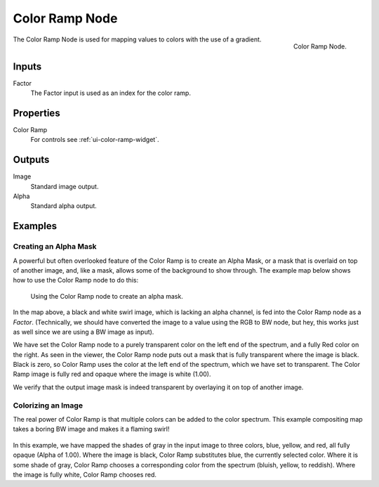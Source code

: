 .. Editors Note: This page gets copied into :doc:`</render/cycles/nodes/types/converter/color_ramp>`
.. Editors Note: This page gets copied into :doc:`</render/blender_render/materials/nodes/types/converter/color_ramp>`
.. Editors Note: This page gets copied into :doc:`</render/blender_render/textures/nodes/types/converter/color_ramp>`

***************
Color Ramp Node
***************

.. figure:: /images/compositing_types_converter_color-ramp_node.png
   :align: right

   Color Ramp Node.

The Color Ramp Node is used for mapping values to colors with the use of a gradient.


Inputs
======

Factor
   The Factor input is used as an index for the color ramp.


Properties
==========

Color Ramp
   For controls see :ref:`ui-color-ramp-widget`.


Outputs
=======

Image
   Standard image output.
Alpha
   Standard alpha output.


Examples
========

Creating an Alpha Mask
----------------------

A powerful but often overlooked feature of the Color Ramp is to create an Alpha Mask,
or a mask that is overlaid on top of another image, and, like a mask,
allows some of the background to show through.
The example map below shows how to use the Color Ramp node to do this:

.. figure:: /images/compositing_types_converter_color-ramp_create-alpha-mask.png
   :width: 600px

   Using the Color Ramp node to create an alpha mask.

In the map above, a black and white swirl image, which is lacking an alpha channel,
is fed into the Color Ramp node as a *Factor*.
(Technically, we should have converted the image to a value using the RGB to BW node,
but hey, this works just as well since we are using a BW image as input).

We have set the Color Ramp node to a purely transparent color on the left end of the spectrum,
and a fully Red color on the right. As seen in the viewer,
the Color Ramp node puts out a mask that is fully transparent where the image is black.
Black is zero, so Color Ramp uses the color at the left end of the spectrum,
which we have set to transparent.
The Color Ramp image is fully red and opaque where the image is white (1.00).

We verify that the output image mask is indeed transparent
by overlaying it on top of another image.


Colorizing an Image
-------------------

The real power of Color Ramp is that multiple colors can be added to the color spectrum.
This example compositing map takes a boring BW image and makes it a flaming swirl!

.. figure:: /images/compositing_types_converter_color-ramp_colorizing-image.png
   :width: 600px

In this example, we have mapped the shades of gray in the input image to three colors, blue,
yellow, and red, all fully opaque (Alpha of 1.00). Where the image is black,
Color Ramp substitutes blue, the currently selected color. Where it is some shade of gray,
Color Ramp chooses a corresponding color from the spectrum (bluish, yellow, to reddish).
Where the image is fully white, Color Ramp chooses red.
